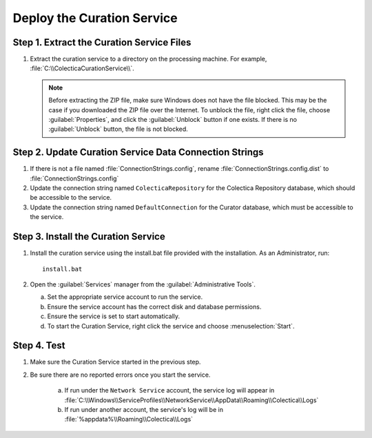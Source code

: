 ------------------------------------------
Deploy the Curation Service
------------------------------------------

Step 1. Extract the Curation Service Files
^^^^^^^^^^^^^^^^^^^^^^^^^^^^^^^^^^^^^^^^^^

#. Extract the curation service to a directory on the processing
   machine. For example, :file:`C:\\ColecticaCurationService\\`.

   .. note::

    Before extracting the ZIP file, make sure Windows does not have
    the file blocked. This may be the case if you downloaded the ZIP
    file over the Internet. To unblock the file, right click the file,
    choose :guilabel:`Properties`, and click the :guilabel:`Unblock`
    button if one exists. If there is no :guilabel:`Unblock` button,
    the file is not blocked.

Step 2. Update Curation Service Data Connection Strings
^^^^^^^^^^^^^^^^^^^^^^^^^^^^^^^^^^^^^^^^^^^^^^^^^^^^^^^^^

#. If there is not a file named :file:`ConnectionStrings.config`,
   rename :file:`ConnectionStrings.config.dist` to
   :file:`ConnectionStrings.config`
#. Update the connection string named ``ColecticaRepository`` for the
   Colectica Repository database, which should be accessible to the
   service.
#. Update the connection string named ``DefaultConnection`` for the
   Curator database, which must be accessible to the service.

Step 3. Install the Curation Service
^^^^^^^^^^^^^^^^^^^^^^^^^^^^^^^^^^^^

#. Install the curation service using the install.bat file provided
   with the installation. As an Administrator, run::

     install.bat
    
#. Open the :guilabel:`Services` manager from the
   :guilabel:`Administrative Tools`.

   .. image:: services-colectica-curation-service.png
              
   a. Set the appropriate service account to run the service.
   b. Ensure the service account has the correct disk and database
      permissions.
   c. Ensure the service is set to start automatically.
   d. To start the Curation Service, right click the service and
      choose :menuselection:`Start`.

Step 4. Test
^^^^^^^^^^^^

#. Make sure the Curation Service started in the previous step.
#. Be sure there are no reported errors once you start the service.

    a. If run under the ``Network Service`` account, the service log
       will appear in
       :file:`C:\\Windows\\ServiceProfiles\\NetworkService\\AppData\\Roaming\\Colectica\\Logs`
    b. If run under another account, the service's log will be in
       :file:`%appdata%\\Roaming\\Colectica\\Logs`
